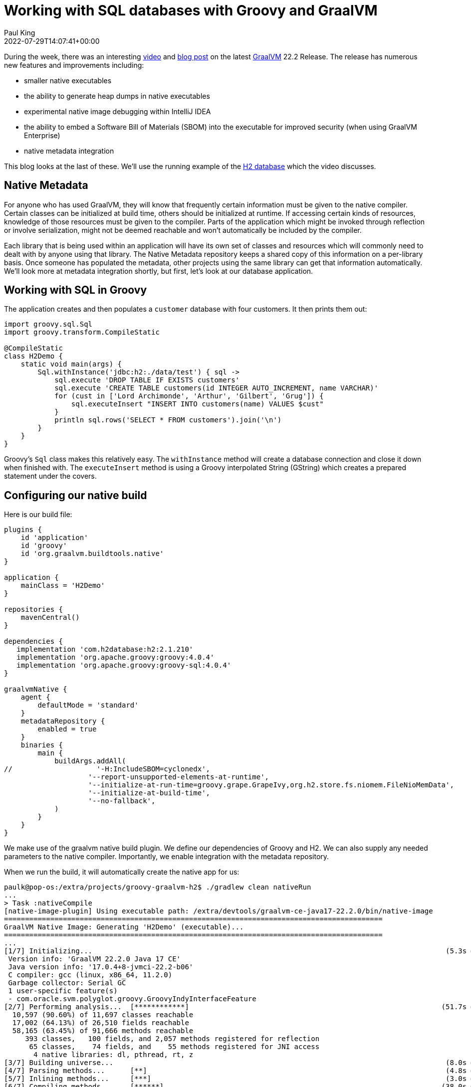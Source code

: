 = Working with SQL databases with Groovy and GraalVM
Paul King
:revdate: 2022-07-29T14:07:41+00:00
:keywords: graalvm, groovy, jvm, native, sql, h2
:description: This post looks at a simple H2 database application. It shows how to create a native version of the application using GraalVM.

During the week, there was an interesting
https://www.youtube.com/watch?v=rpZJz4qbhCU[video] and
https://medium.com/graalvm/graalvm-22-2-smaller-jdk-size-improved-memory-usage-better-library-support-and-more-cb34b5b68ec0[blog post] on the latest
https://www.graalvm.org/[GraalVM] 22.2 Release.
The release has numerous new features and improvements including:

* smaller native executables
* the ability to generate heap dumps in native executables
* experimental native image debugging within IntelliJ IDEA
* the ability to embed a Software Bill of Materials (SBOM) into the executable for improved security (when using GraalVM Enterprise)
* native metadata integration

This blog looks at the last of these.
We'll use the running example of the
https://www.h2database.com/html/main.html[H2 database]
which the video discusses.

== Native Metadata

For anyone who has used GraalVM, they will know that frequently
certain information must be given to the native compiler. Certain
classes can be initialized at build time, others should be
initialized at runtime. If accessing certain kinds of resources,
knowledge of those resources must be given to the compiler. Parts
of the application which might be invoked through reflection or
involve serialization, might not be deemed reachable and won't
automatically be included by the compiler.

Each library that is being used within an application will have
its own set of classes and resources which will commonly need to
dealt with by anyone using that library. The Native Metadata
repository keeps a shared copy of this information on a
per-library basis. Once someone has populated the metadata,
other projects using the same library can get that information
automatically. We'll look more at metadata integration shortly,
but first, let's look at our database application.

== Working with SQL in Groovy

The application creates and then populates a `customer` database
with four customers. It then prints them out:

[source,groovy]
----
import groovy.sql.Sql
import groovy.transform.CompileStatic

@CompileStatic
class H2Demo {
    static void main(args) {
        Sql.withInstance('jdbc:h2:./data/test') { sql ->
            sql.execute 'DROP TABLE IF EXISTS customers'
            sql.execute 'CREATE TABLE customers(id INTEGER AUTO_INCREMENT, name VARCHAR)'
            for (cust in ['Lord Archimonde', 'Arthur', 'Gilbert', 'Grug']) {
                sql.executeInsert "INSERT INTO customers(name) VALUES $cust"
            }
            println sql.rows('SELECT * FROM customers').join('\n')
        }
    }
}
----

Groovy's `Sql` class makes this relatively easy. The `withInstance`
method will create a database connection and close it down when
finished with. The `executeInsert` method is using a Groovy
interpolated String (GString) which creates a prepared statement
under the covers.

== Configuring our native build

Here is our build file:

[source,groovy]
----
plugins {
    id 'application'
    id 'groovy'
    id 'org.graalvm.buildtools.native'
}

application {
    mainClass = 'H2Demo'
}

repositories {
    mavenCentral()
}

dependencies {
   implementation 'com.h2database:h2:2.1.210'
   implementation 'org.apache.groovy:groovy:4.0.4'
   implementation 'org.apache.groovy:groovy-sql:4.0.4'
}

graalvmNative {
    agent {
        defaultMode = 'standard'
    }
    metadataRepository {
        enabled = true
    }
    binaries {
        main {
            buildArgs.addAll(
//                    '-H:IncludeSBOM=cyclonedx',
                    '--report-unsupported-elements-at-runtime',
                    '--initialize-at-run-time=groovy.grape.GrapeIvy,org.h2.store.fs.niomem.FileNioMemData',
                    '--initialize-at-build-time',
                    '--no-fallback',
            )
        }
    }
}
----

We make use of the graalvm native build plugin. We define our
dependencies of Groovy and H2. We can also supply any needed
parameters to the native compiler. Importantly, we enable
integration with the metadata repository.

When we run the build, it will automatically create
the native app for us:

[subs="quotes,macros"]
----
[lime]#paulk@pop-os#:[blue]##/extra/projects/groovy-graalvm-h2##$ ./gradlew clean nativeRun
...
> Task :nativeCompile
[native-image-plugin] Using executable path: /extra/devtools/graalvm-ce-java17-22.2.0/bin/native-image
==========================================================================================
GraalVM Native Image: Generating 'H2Demo' (executable)...
==========================================================================================
...
[blue]##[1/7] Initializing...##                                                                                    (5.3s @ 0.26GB)
 Version info: 'GraalVM 22.2.0 Java 17 CE'
 Java version info: '17.0.4+8-jvmci-22.2-b06'
 C compiler: gcc (linux, x86_64, 11.2.0)
 Garbage collector: Serial GC
 1 user-specific feature(s)
 - com.oracle.svm.polyglot.groovy.GroovyIndyInterfaceFeature
[blue]##[2/7] Performing analysis...##  [pass:v[************]]                                                            (51.7s @ 1.82GB)
  10,597 (90.60%) of 11,697 classes reachable
  17,002 (64.13%) of 26,510 fields reachable
  58,165 (63.45%) of 91,666 methods reachable
     393 classes,   100 fields, and 2,057 methods registered for reflection
      65 classes,    74 fields, and    55 methods registered for JNI access
       4 native libraries: dl, pthread, rt, z
[blue]#[3/7] Building universe...#                                                                               (8.0s @ 4.02GB)
[blue]#[4/7] Parsing methods...#      [pass:v[**]]                                                                       (4.8s @ 3.85GB)
[blue]##[5/7] Inlining methods...##     [pass:v[***]]                                                                      (3.0s @ 1.72GB)
[blue]##[6/7] Compiling methods...##    [pass:v[******]]                                                                  (38.0s @ 3.63GB)
[blue]##[7/7] Creating image...##                                                                                  (5.9s @ 1.70GB)
  26.65MB (46.64%) for code area:    38,890 compilation units
  28.04MB (49.05%) for image heap:  359,812 objects and 66 resources
   2.46MB ( 4.31%) for other data
  57.15MB in total
------------------------------------------------------------------------------------------
[gold]#Top 10 packages in code area:                               Top 10 object types in image heap:#
   1.48MB sun.security.ssl                                     5.85MB byte[] for code metadata
   1.06MB java.util                                            2.82MB java.lang.String
 979.43KB java.lang.invoke                                     2.78MB java.lang.Class
 758.29KB org.apache.groovy.parser.antlr4                      2.47MB byte[] for general heap data
 723.92KB com.sun.crypto.provider                              2.04MB byte[] for java.lang.String
 588.57KB org.h2.table                                       910.68KB com.oracle.svm.core.hub.DynamicHubCompanion
 582.06KB org.h2.command                                     764.95KB java.util.HashMap$Node
 494.23KB org.codehaus.groovy.classgen                       761.53KB java.lang.Object[]
 476.03KB c.s.org.apache.xerces.internal.impl.xs.traversers  715.65KB byte[] for embedded resources
 468.69KB java.lang                                          584.75KB java.util.HashMap$Node[]
  18.87MB for 370 more packages                                8.28MB for 2535 more object types
------------------------------------------------------------------------------------------
                        3.9s (3.2% of total time) in 30 GCs | Peak RSS: 6.22GB | CPU load: 6.48
------------------------------------------------------------------------------------------
[gold]#Produced artifacts:#
 /extra/projects/groovy-graalvm-h2/build/native/nativeCompile/H2Demo (executable)
 /extra/projects/groovy-graalvm-h2/build/native/nativeCompile/H2Demo.build_artifacts.txt (txt)
===========================================================================================
Finished generating 'H2Demo' in 2m 1s.
    [native-image-plugin] Native Image written to: /extra/projects/groovy-graalvm-h2/build/native/nativeCompile

> Task :nativeRun
[aqua]##[ID:1, NAME:Lord Archimonde]
[ID:2, NAME:Arthur]
[ID:3, NAME:Gilbert]
[ID:4, NAME:Grug]##
----

== Checking the native image speed

We can also check the speed once the native image is built:

[subs="quotes"]
----
[lime]#paulk@pop-os#:[blue]##/extra/projects/groovy-graalvm-h2##$ time build/native/nativeCompile/H2Demo
[aqua]##[ID:1, NAME:Lord Archimonde]
[ID:2, NAME:Arthur]
[ID:3, NAME:Gilbert]
[ID:4, NAME:Grug]##

real	0m0.027s
user	0m0.010s
sys	0m0.011s
----

== More information

Check out the full source code from the repo: +
https://github.com/paulk-asert/groovy-graalvm-h2

== Conclusion

We have looked at a simple H2 database application and the steps
involved in creating a native application with Groovy and GraalVM.